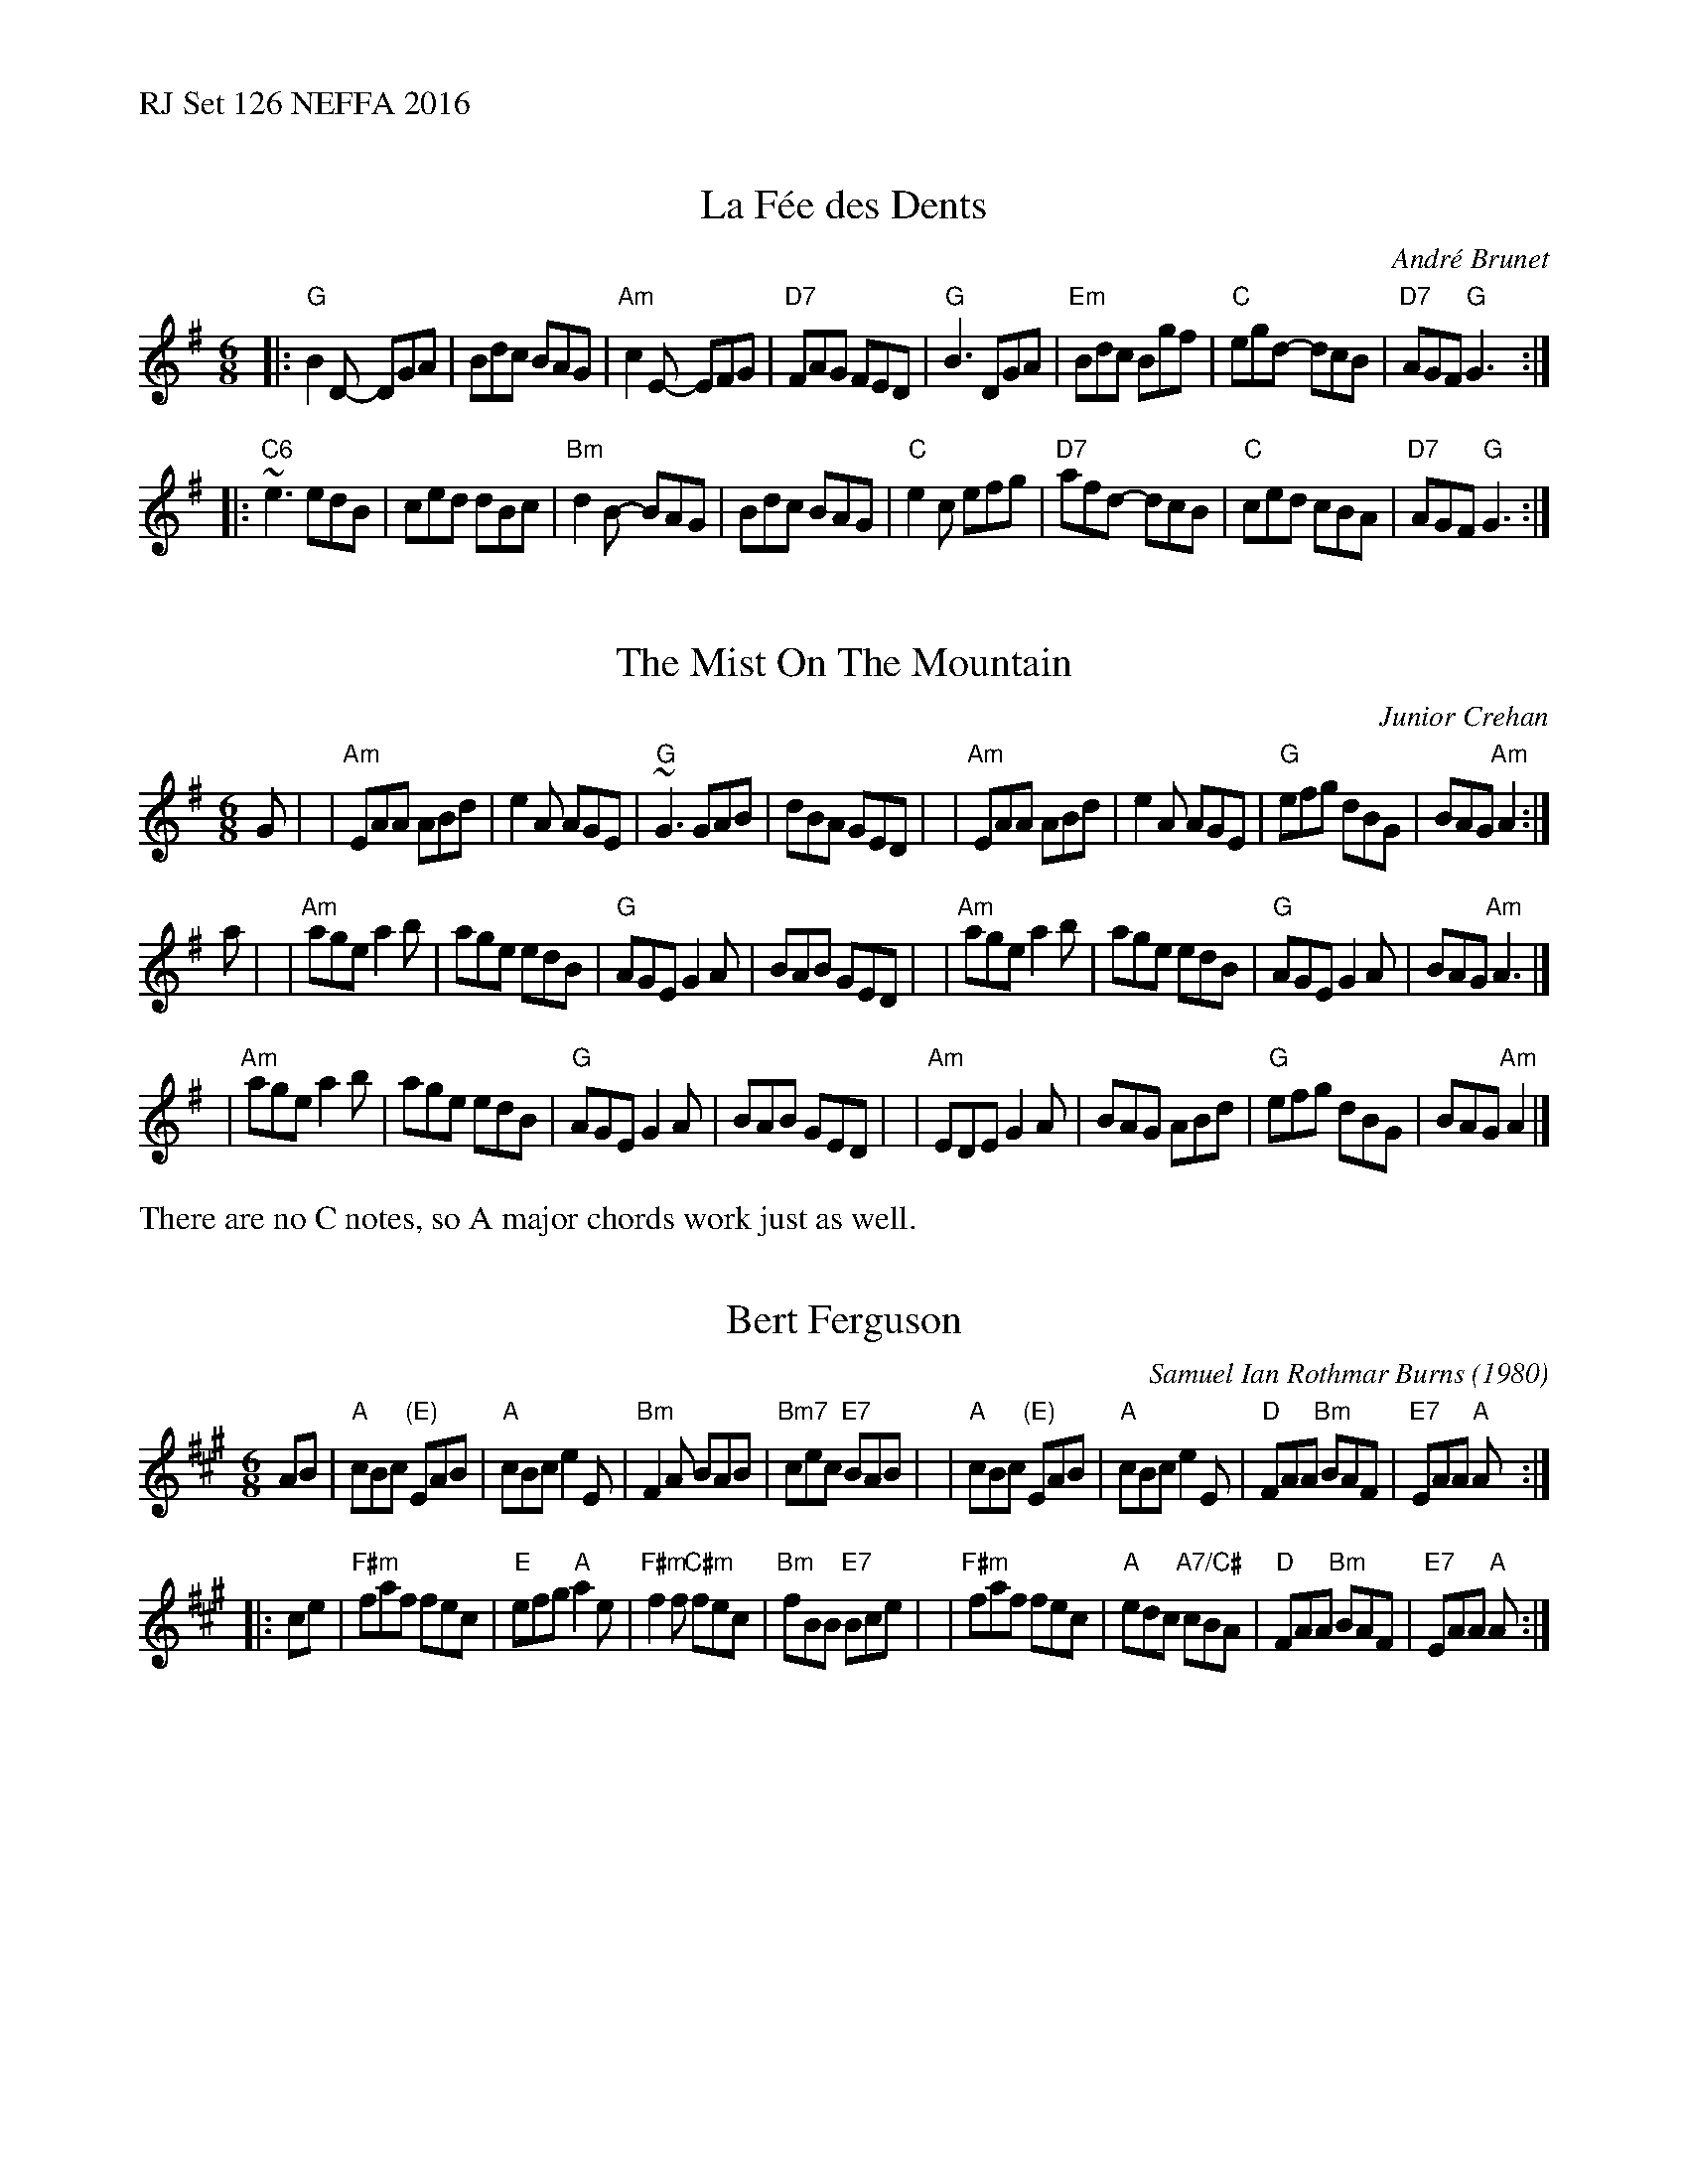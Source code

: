 %%text RJ Set 126 NEFFA 2016


X: 1
T: La F\'ee des Dents
C: Andr\'e Brunet
R: jig
M: 6/8
L: 1/8
K: G
|:\
"G"B2D- DGA | Bdc BAG | "Am" c2 E- EFG | "D7" FAG FED |\
"G" B3 DGA | "Em" Bdc Bgf | "C"egd- dcB | "D7"AGF "G"G3 :|
|:\
"C6"~e3 edB | ced dBc | "Bm" d2 B- BAG | Bdc BAG |\
"C"e2c efg | "D7"afd- dcB | "C"ced cBA | "D7"AGF "G"G3 :|


X: 2
T: The Mist On The Mountain
C: Junior Crehan
R: jig
M: 6/8
L: 1/8
K: Ador
G |\
| "Am"EAA ABd | e2 A AGE | "G"~G3 GAB | dBA GED |\
| "Am"EAA ABd | e2A AGE | "G"efg dBG | BAG "Am"A2 :|
a |\
| "Am"age a2b | age edB | "G"AGE G2A | BAB GED |\
| "Am"age a2b | age edB | "G"AGE G2A | BAG "Am"A3 |]
| "Am"age a2b | age edB | "G"AGE G2A | BAB GED |\
| "Am"EDE G2A | BAG ABd | "G"efg dBG | BAG "Am"A2 |]
%%text There are no C notes, so A major chords work just as well.


X: 3
T: Bert Ferguson
C: Samuel Ian Rothmar Burns (1980)
R: jig
M: 6/8
K: A
AB \
| "A"cBc "(E)"EAB | "A"cBc e2E | "Bm"F2A BAB | "Bm7"cec "E7"BAB |\
| "A"cBc "(E)"EAB | "A"cBc e2E | "D"FAA "Bm"BAF | "E7"EAA "A"A :|
|: ce \
| "F#m"faf fec | "E"efg "A"a2e | "F#m"f2f "C#m"fec | "Bm"fBB "E7"Bce |\
| "F#m"faf fec | "A"edc "A7/C#"cBA | "D"FAA "Bm"BAF |"E7"EAA "A"A :|

